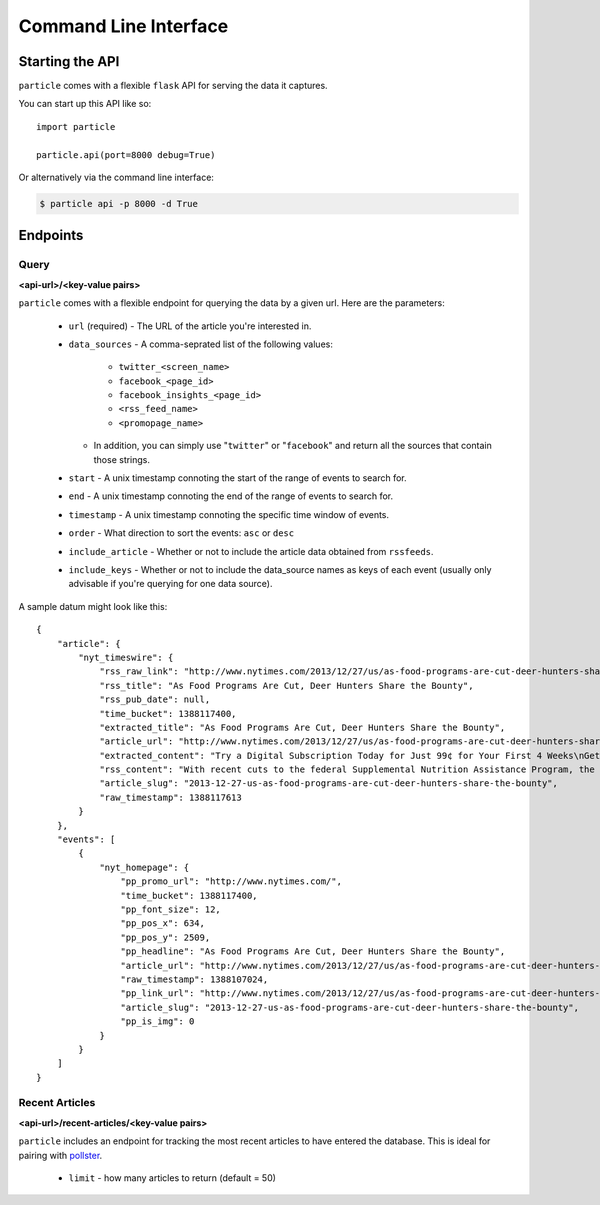 
Command Line Interface
=================

Starting the API
----------------

``particle`` comes with a flexible ``flask`` API for serving the data it captures.

You can start up this API like so::

  import particle

  particle.api(port=8000 debug=True)

Or alternatively via the command line interface:

.. code-block:: bash

  $ particle api -p 8000 -d True

Endpoints
---------

Query
~~~~~~~~
**<api-url>/<key-value pairs>**

``particle`` comes with a flexible endpoint for querying the data by a given url.  Here are the parameters:

  * ``url`` (required)
    - The URL of the article you're interested in.
  * ``data_sources``
    - A comma-seprated list of the following values:
      - ``twitter_<screen_name>``
      - ``facebook_<page_id>``
      - ``facebook_insights_<page_id>`` 
      - ``<rss_feed_name>``
      - ``<promopage_name>``
    - In addition, you can simply use "``twitter``" or "``facebook``" and return all the sources that contain those strings.
  * ``start``
    - A unix timestamp connoting the start of the range of events to search for.
  * ``end``
    - A unix timestamp connoting the end of the range of events to search for.
  * ``timestamp``
    - A unix timestamp connoting the specific time window of events.
  * ``order``
    - What direction to sort the events: ``asc`` or ``desc``
  * ``include_article``
    - Whether or not to include the article data obtained from ``rssfeeds``.
  * ``include_keys``
    - Whether or not to include the data_source names as keys of each event (usually only advisable if you're querying for one data source).

A sample datum might look like this::

  {
      "article": {
          "nyt_timeswire": {
              "rss_raw_link": "http://www.nytimes.com/2013/12/27/us/as-food-programs-are-cut-deer-hunters-share-the-bounty.html?_r=0",
              "rss_title": "As Food Programs Are Cut, Deer Hunters Share the Bounty",
              "rss_pub_date": null,
              "time_bucket": 1388117400,
              "extracted_title": "As Food Programs Are Cut, Deer Hunters Share the Bounty",
              "article_url": "http://www.nytimes.com/2013/12/27/us/as-food-programs-are-cut-deer-hunters-share-the-bounty.html",
              "extracted_content": "Try a Digital Subscription Today for Just 99¢ for Your First 4 Weeks\nGet unlimited access to NYTimes.com and NYTimes apps.\n \nGet 50% Off 12 Weeks of Home Delivery and Free All Digital Access\n \nAs Food Programs Are Cut, Deer Hunters Share the Bounty\nLeslie Boorhem-Stephenson for The Texas Tribune\nHill Country Fine Meats & Fresh Seafood in Marble Falls processes deer donated by Hunters for the Hungry and takes the meat to a food pantry.\nBy EDGAR WALTERS\nPublished: December 26, 2013\nFor hunters like Rick Prekup, deer season is the happiest time of the year.\nExpanded coverage of Texas is produced by The Texas Tribune, a nonprofit news organization. To join the conversation about this article, go to texastribune.org.\n“I go hunting every chance I get,” Mr. Prekup said in a telephone interview from his home in Horseshoe Bay. Several times each week from November to early January, he rises at 5 a.m., grabs his lucky sweater and a semiautomatic Remington rifle and drives about an hour to his hunting lease in Mason County.\nMr. Prekup, who is allowed to shoot up to five deer a year under Texas Parks and Wildlife regulations, generally ends up with more venison than he needs. So he donates a deer or two to the Texas Hunters for the Hungry program, which this year was adopted and expanded by the Texas Food Bank Network to provide hunger relief to needy Texans. He calls the program a way to share the “bounty of Texas.”\n“I like doing it,” Mr. Prekup said. “It’s important for someone to give back if they’re blessed with the ability to go out and hunt.”\nThe start of this year’s deer season on Nov. 2 coincided with a cut to the federal Supplemental Nutrition Assistance Program, formerly known as the food stamp program. Celia Cole, chief executive of the Texas Food Bank Network, said that those cuts had left millions of Texans scrounging for new sources of nutrition and that food banks had struggled to keep up.\n“We see a spike for demand during the holidays,” Ms. Cole said. “The cut to SNAP came at a particularly bad time.”\nThe Hunters for the Hungry program will help offset some of the losses, Ms. Cole said, by providing needy families with a source of protein, often the most expensive part of their diet.\n“One of the things that’s least often donated and is hardest to acquire is that source of low-fat protein,” she said.\nCharlie Ward, chief operating officer of the Capital Area Food Bank of Texas, agreed, saying that local pantries demanded protein-rich foods more than any other types and that venison was particularly popular.\n“When we put it in inventory here, it doesn’t last but a day,” he said.\nIn some communities, participation in the program is widespread. Horseshoe Bay has a deer overpopulation problem, said Stan Farmer, the city manager. To deal with it, the city hires a trapper each year to catch roughly 300 deer, which are processed and donated to Hunters for the Hungry.\nIn addition to contributing to a good cause, Mr. Farmer said, the program manages the community’s deer population. “Otherwise we’ll have maybe 500 deer per year get hit by cars, which is dangerous for drivers and dangerous for deer,” he said.\nBut overall venison donations are inconsistent from year to year, Mr. Ward said. In 2011, his food bank, which serves 21 counties in Central Texas, received more than 8,000 pounds of meat donated by hunters; in 2012, that number fell to just under 2,000 pounds. Mr. Ward said the processing fee — hunters pay an average of $40 per deer — could be a hurdle to donations.\nMs. Cole emphasized that charitable initiatives, while important, could not make up for the federal cuts anyway. November cuts to SNAP eliminated $36 of assistance a month for an average family, which Ms. Cole said amounted to a reduction in roughly 180 million meals in Texas a year. By comparison, Ms. Cole said, the entire Texas Food Bank Network provides about 250 million meals each year.\n“We can’t expect programs like Hunters for the Hungry to solve the problem,” she said.\newalters@texastribune.org\nA version of this article appears in print on December 27, 2013, on page AX of the National edition with the headline: As Food Programs Are Cut, Deer Hunters Share the Bounty .\n",
              "rss_content": "With recent cuts to the federal Supplemental Nutrition Assistance Program, the contributions of hunters to a food program are needed more than ever by Texas food banks.",
              "article_slug": "2013-12-27-us-as-food-programs-are-cut-deer-hunters-share-the-bounty",
              "raw_timestamp": 1388117613
          }
      },
      "events": [
          {
              "nyt_homepage": {
                  "pp_promo_url": "http://www.nytimes.com/",
                  "time_bucket": 1388117400,
                  "pp_font_size": 12,
                  "pp_pos_x": 634,
                  "pp_pos_y": 2509,
                  "pp_headline": "As Food Programs Are Cut, Deer Hunters Share the Bounty",
                  "article_url": "http://www.nytimes.com/2013/12/27/us/as-food-programs-are-cut-deer-hunters-share-the-bounty.html",
                  "raw_timestamp": 1388107024,
                  "pp_link_url": "http://www.nytimes.com/2013/12/27/us/as-food-programs-are-cut-deer-hunters-share-the-bounty.html?src=twrhp",
                  "article_slug": "2013-12-27-us-as-food-programs-are-cut-deer-hunters-share-the-bounty",
                  "pp_is_img": 0
              }
          }
      ]
  }


Recent Articles
~~~~~~~~~~~~~~~
**<api-url>/recent-articles/<key-value pairs>**

``particle`` includes an endpoint for tracking the most recent articles to have entered the database.  This is ideal for pairing with `pollster <http://github.com/stdbrouw/pollster>`_.

  * ``limit``
    - how many articles to return (default = 50)
  